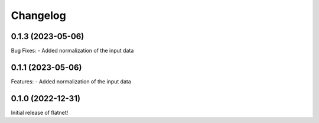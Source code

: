 Changelog
=========

0.1.3 (2023-05-06)
------------------

Bug Fixes:
- Added normalization of the input data

0.1.1 (2023-05-06)
------------------

Features:
- Added normalization of the input data

0.1.0 (2022-12-31)
------------------

Initial release of flatnet!